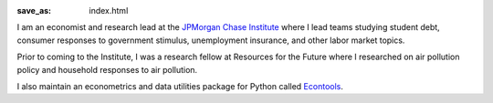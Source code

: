 :save_as: index.html

I am an economist and research lead at the `JPMorgan Chase Institute
<jpmorganchaseinstitute.com>`_  where I lead teams studying student debt, consumer
responses to government stimulus, unemployment insurance, and other labor
market topics.

Prior to coming to the Institute, I was a research fellow at Resources for the
Future where I researched on air pollution policy and household responses to
air pollution.

I also maintain an econometrics and data utilities package for Python
called `Econtools <danielmsullivan.com/econtools>`_. 
